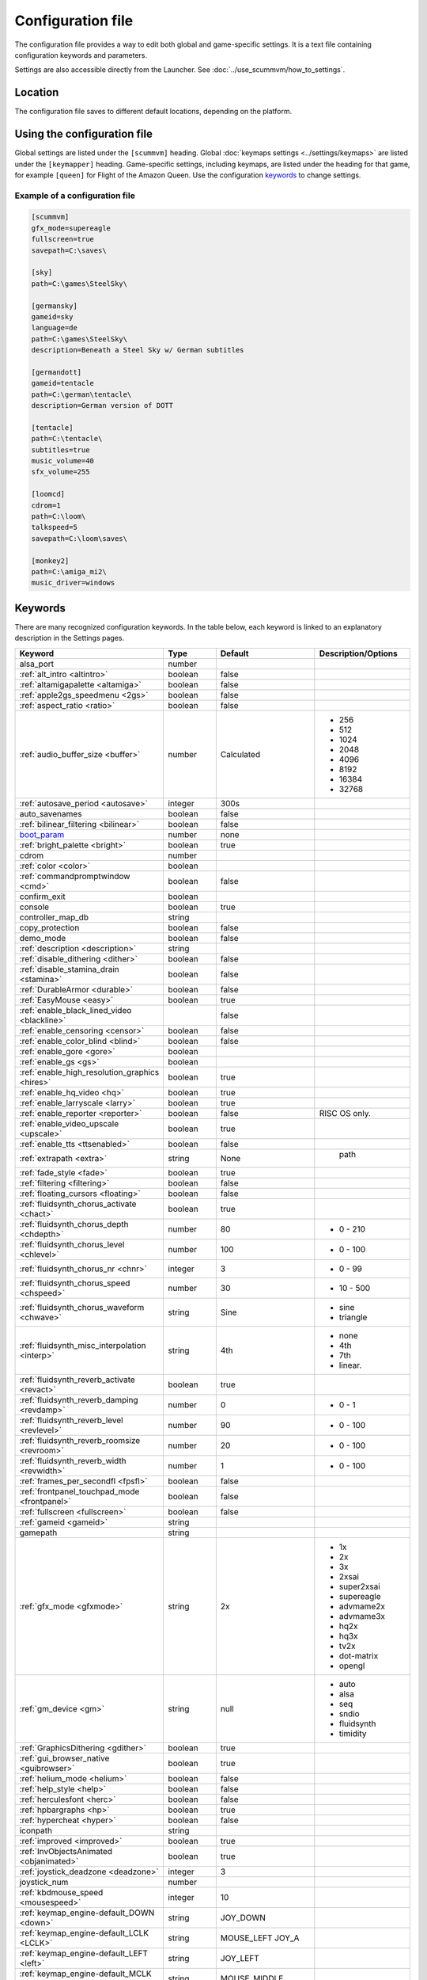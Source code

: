 
=======================
Configuration file
=======================

The configuration file provides a way to edit both global and game-specific settings. It is a text file containing configuration keywords and parameters. 

Settings are also accessible directly from the Launcher. See :doc:`../use_scummvm/how_to_settings`. 

Location
==========

The configuration file saves to different default locations, depending on the platform. 

.. tabbed:: macOS

	.. panels::
		:column: col-lg-12 mb-2

		``~/Library/Preferences/ScummVM Preferences``, where ``~`` is your Home directory. 

		.. note::

			If an earlier version of ScummVM was installed on your system, the configuration file remains in the previous default location of ``~/.scummvmrc``.
		
		.. tip::
			
			To see the Library folder you will need to view hidden files by using the keyboard shortcut :kbd:`Cmd + Shift + .` 
		
	
.. tabbed:: Windows

	.. panels::
		:column: col-lg-12 mb-2

		95/98/ME
		^^^^^^^^^^ 
	
		``<windir>\scummvm.ini``, where ``<windir>`` is the Windows directory. Most commonly, this is ``C:\WINDOWS``.
		
	
		---
		:column: col-lg-12 mb-2

		Windows NT4 
		^^^^^^^^^^^^

		``<windir>\Profiles\username\Application Data\ScummVM\scummvm.ini``, where ``<windir>`` is the Windows directory. Most commonly, this is ``C:\WINDOWS``.

		---
		:column: col-lg-12 mb-2

		Windows 2000/XP
		^^^^^^^^^^^^^^^^^
		``\Documents and Settings\username\Application Data\ScummVM\scummvm.ini``

		---
		:column: col-lg-12 mb-2

		Window Vista/7/8/10
		^^^^^^^^^^^^^^^^^^^^^^
		``\Users\username\AppData\Roaming\ScummVM\scummvm.ini``

		.. tip::

			The AppData folder is hidden. The steps to view hidden files and folders depends on the Windows version. 

			For more information, see this `Windows support page <https://support.microsoft.com/en-us/help/14201/windows-show-hidden-files>`_.


	.. note::
	
		If an earlier version of ScummVM was installed under Windows, the configuration file remains in the previous default location of ``<windir>\scummvm.ini`` 

.. tabbed:: Linux/Unix

	.. panels::
		:column: col-lg-12 mb-2

		We follow the XDG Base Directory Specification, so by default the configuration file is found at ``/~.config/scummvm/scummvm.ini``, but its location may vary depending on the value of the ``XDG_CONFIG_HOME`` environment variable.
		
		If ScummVM was installed using Snap, the configuration file can be found at ``~/snap/scummvm/current/.config/scummvm/scummvm.ini``

		.. note::
			
			``.config`` is a hidden directory. To view it use ``ls -a`` on the command line, or, if you are using a GUI file manager, press :kbd:`Ctrl + H`.

	

.. tabbed:: Other

	.. panels::
		:column: col-lg-12 mb-2

		See the relevant Platform page for details. 


Using the configuration file
==================================

Global settings are listed under the ``[scummvm]`` heading. Global :doc:`keymaps settings <../settings/keymaps>` are listed under the ``[keymapper]`` heading. Game-specific settings, including keymaps, are listed under the heading for that game, for example ``[queen]`` for Flight of the Amazon Queen. Use the configuration keywords_ to change settings. 


Example of a configuration file
************************************

.. code::

    [scummvm]
    gfx_mode=supereagle
    fullscreen=true
    savepath=C:\saves\

    [sky]
    path=C:\games\SteelSky\

    [germansky]
    gameid=sky
    language=de
    path=C:\games\SteelSky\
    description=Beneath a Steel Sky w/ German subtitles

    [germandott]
    gameid=tentacle
    path=C:\german\tentacle\
    description=German version of DOTT

    [tentacle]
    path=C:\tentacle\
    subtitles=true
    music_volume=40
    sfx_volume=255

    [loomcd]
    cdrom=1
    path=C:\loom\
    talkspeed=5
    savepath=C:\loom\saves\

    [monkey2]
    path=C:\amiga_mi2\
    music_driver=windows


Keywords
===========

There are many recognized configuration keywords. In the table below, each keyword is linked to an explanatory description in the Settings pages. 

.. csv-table:: 
	:widths: 35 15 25 25
  	:header-rows: 1 

		Keyword,Type,Default,Description/Options
		alsa_port,number,,
		":ref:`alt_intro <altintro>`",boolean,false,
		":ref:`altamigapalette <altamiga>`",boolean,false,
		":ref:`apple2gs_speedmenu <2gs>`",boolean,false,
		":ref:`aspect_ratio <ratio>`",boolean,false,
		":ref:`audio_buffer_size <buffer>`",number,"Calculated","
	- 256 
	- 512 
	- 1024 
	- 2048 
	- 4096                             
	- 8192 
	- 16384 
	- 32768"
		":ref:`autosave_period <autosave>`", integer, 300s 
		auto_savenames,boolean,false
		":ref:`bilinear_filtering <bilinear>`",boolean,false,
		`boot_param <https://wiki.scummvm.org/index.php/Boot_Params>`_,number,none,
		":ref:`bright_palette <bright>`",boolean,true,
		cdrom,number,,
		":ref:`color <color>`",boolean,,
		":ref:`commandpromptwindow <cmd>`",boolean,false,
		confirm_exit,boolean,,
		console,boolean,true,
		controller_map_db,string,,
		copy_protection,boolean,false,
		demo_mode,boolean,false,
		":ref:`description <description>`",string,,
		":ref:`disable_dithering <dither>`",boolean,false,
		":ref:`disable_stamina_drain <stamina>`",boolean,false,
		":ref:`DurableArmor <durable>`",boolean,false,
		":ref:`EasyMouse <easy>`",boolean,true,
		":ref:`enable_black_lined_video <blackline>`",,false,
		":ref:`enable_censoring <censor>`",boolean,false,
		":ref:`enable_color_blind <blind>`",boolean,false,
		":ref:`enable_gore <gore>`",boolean,,
		":ref:`enable_gs <gs>`",boolean,,
		":ref:`enable_high_resolution_graphics <hires>`",boolean,true,
		":ref:`enable_hq_video <hq>`",boolean,true,
		":ref:`enable_larryscale <larry>`",boolean,true,
		":ref:`enable_reporter <reporter>`",boolean,false,RISC OS only. 
		":ref:`enable_video_upscale <upscale>`",boolean,true,
		":ref:`enable_tts <ttsenabled>`",boolean,false,
		":ref:`extrapath <extra>`",string,None,"		path"
		":ref:`fade_style <fade>`",boolean,true,
		":ref:`filtering <filtering>`",boolean,false,
		":ref:`floating_cursors <floating>`",boolean,false,
		":ref:`fluidsynth_chorus_activate <chact>`",boolean,true,
		":ref:`fluidsynth_chorus_depth <chdepth>`",number,80,"- 0 - 210"
		":ref:`fluidsynth_chorus_level <chlevel>`",number,100,"- 0 - 100"
		":ref:`fluidsynth_chorus_nr <chnr>`",integer,3,"- 0 - 99"
		":ref:`fluidsynth_chorus_speed <chspeed>`",number,30,"- 10 - 500"
		":ref:`fluidsynth_chorus_waveform <chwave>`",string,Sine," 
	- sine
	- triangle"
		":ref:`fluidsynth_misc_interpolation <interp>`",string,4th,"
	- none
	- 4th
	- 7th
	- linear."
		":ref:`fluidsynth_reverb_activate <revact>`",boolean,true,
		":ref:`fluidsynth_reverb_damping <revdamp>`",number,0,"- 0 - 1"
		":ref:`fluidsynth_reverb_level <revlevel>`",number,90,"- 0 - 100"
		":ref:`fluidsynth_reverb_roomsize <revroom>`",number,20,"- 0 - 100"
		":ref:`fluidsynth_reverb_width <revwidth>`",number,1,"- 0 - 100"
		":ref:`frames_per_secondfl <fpsfl>`",boolean,false,
		:ref:`frontpanel_touchpad_mode <frontpanel>`,boolean, false
		":ref:`fullscreen <fullscreen>`",boolean,false,
		":ref:`gameid <gameid>`",string,,
		gamepath,string,,
		":ref:`gfx_mode <gfxmode>`",string,2x,"
	- 1x
	- 2x
	- 3x
	- 2xsai
	- super2xsai
	- supereagle
	- advmame2x
	- advmame3x
	- hq2x
	- hq3x
	- tv2x
	- dot-matrix
	- opengl"
		":ref:`gm_device <gm>`",string,null,"
	- auto
	- alsa
	- seq 
	- sndio
	- fluidsynth 
	- timidity"
		":ref:`GraphicsDithering <gdither>`",boolean,true,
		":ref:`gui_browser_native <guibrowser>`", boolean, true
		":ref:`helium_mode <helium>`",boolean,false,
		":ref:`help_style <help>`",boolean,false,
		":ref:`herculesfont <herc>`",boolean,false,
		":ref:`hpbargraphs <hp>`",boolean,true,
		":ref:`hypercheat <hyper>`",boolean,false,
		iconpath,string,,
		":ref:`improved <improved>`",boolean,true,
		":ref:`InvObjectsAnimated <objanimated>`",boolean,true,
		":ref:`joystick_deadzone <deadzone>`",integer, 3
		joystick_num,number,,
		":ref:`kbdmouse_speed <mousespeed>`", integer, 10
		":ref:`keymap_engine-default_DOWN <down>`",string,JOY_DOWN
		":ref:`keymap_engine-default_LCLK <LCLK>`",string,MOUSE_LEFT JOY_A
		":ref:`keymap_engine-default_LEFT <left>`",string,JOY_LEFT
		":ref:`keymap_engine-default_MCLK <MCLK>`",string,MOUSE_MIDDLE
		":ref:`keymap_engine-default_MENU <menu>`",string,F5 JOY_LEFT_SHOULDER
		":ref:`keymap_engine-default_PAUSE <pause>`",string,SPACE
		":ref:`keymap_engine-default_PIND <PIND>`",string,
		":ref:`keymap_engine-default_RCLK <RCLK>`",string,MOUSE_RIGHT JOY_B
		":ref:`keymap_engine-default_RETURN <RETURN>`",string,RETURN
		":ref:`keymap_engine-default_RIGHT <right>`",string,JOY_RIGHT
		":ref:`keymap_engine-default_SKIP <skip>`",string,ESCAPE JOY
		":ref:`keymap_engine-default_SKLI <SKLI>`",string,PERIOD JOY_X
		":ref:`keymap_engine-default_UP <up>`",string,JOY_UP 
		":ref:`keymap_global_DEBUGGER <debug>`",string,C+A+d 
		":ref:`keymap_global_MENU <gmm>`",string,C+F5 JOY_START,
		":ref:`keymap_global_MUTE <mute>`",string,C+u, 
		":ref:`keymap_global_QUIT <globalquit>`",string,C+q, 
		":ref:`keymap_global_VMOUSEDOWN <vmousedown>`",string,JOY_LEFT_STICK_Y+, 
		":ref:`keymap_global_VMOUSELEFT <vmouseleft>`",string,JOY_LEFT_STICK_X-, 
		":ref:`keymap_global_VMOUSERIGHT <vmouseright>`",string,JOY_LEFT_STICK_X+, 
		":ref:`keymap_global_VMOUSESLOW <vmouseslow>`",string,JOY_RIGHT_SHOULDER, 
		":ref:`keymap_global_VMOUSEUP <vmouseup>`",string,JOY_LEFT_STICK_Y-, 
		":ref:`keymap_gui_CLOS <close>`",string,ESCAPE JOY_Y, 
		":ref:`keymap_gui_DOWN <guidown>`",string,JOY_DOWN, 
		":ref:`keymap_gui_INTRCT <interact>`",string,JOY_A, 
		":ref:`keymap_gui_LEFT <guileft>`",string, 
		":ref:`keymap_gui_RIGHT <guiright>`",string,JOY_RIGHT, 
		":ref:`keymap_gui_UP <guiup>`",string,JOY_UP, 
		":ref:`keymap_sdl-graphics_ASPT <ASPT>`",string,C+A+a, 
		":ref:`keymap_sdl-graphics_CAPT <CAPT>`",string,C+m,
		":ref:`keymap_sdl-graphics_FILT <FILT>`",string,C+A+f
		":ref:`keymap_sdl-graphics_FLT1 <FLT1>`",string,C+A+1 
		":ref:`keymap_sdl-graphics_FLT2 <FLT2>`",string,C+A+2
		":ref:`keymap_sdl-graphics_FLT3 <FLT3>`",string,C+A+3 
		":ref:`keymap_sdl-graphics_FLT4 <FLT4>`",string,C+A+4 
		":ref:`keymap_sdl-graphics_FLT5 <FLT5>`",string,C+A+5 
		":ref:`keymap_sdl-graphics_FLT6 <FLT6>`",string, C+A+6
		":ref:`keymap_sdl-graphics_FLT7 <FLT7>`",string,C+A+7
		":ref:`keymap_sdl-graphics_FLT8 <FLT8>`",string,C+A+8
		":ref:`keymap_sdl-graphics_FULS <FULS>`",string,A+RETURN
		":ref:`keymap_sdl-graphics_SCL- <SCL>`",string,C+A+MINUS 
		":ref:`keymap_sdl-graphics_SCL+ <SCL>`",string,C+A+PLUS 
		":ref:`keymap_sdl-graphics_SCRS <SCRS>`",string,A+s 
		":ref:`keymap_sdl-graphics_STCH <STCH>`",string,C+A+s 
		":ref:`language <lang>`",string,,
		":ref:`local_server_port <serverport>`",integer,12345,
		":ref:`midi_gain <gain>`",number,,"- 0 - 1000"
		":ref:`mm_nes_classic_palette <classic>`",boolean,false,
		":ref:`monotext <mono>`",boolean,true,
		":ref:`mousebtswap <btswap>`",boolean,false,
		":ref:`mousesupport <support>`",boolean,true,
		":ref:`mt32_device <mt32>`",string,,"
	- auto
	- alsa
	- seq 
	- fluidsynth
	- mt32
	- timidity "
		":ref:`multi_midi <multi>`",boolean,,
		":ref:`music_driver [scummvm] <device>`",string,auto,"	
	- null
	- auto

	- seq (Unix)
	- sndio (Unix)
	- alsa (Unix)
	- CAMD (Amiga)
	- core (Mac)
	- coremidi (Mac - hardware)

	- windows (Windows)

	- fluidsynth 
	- mt32
	- adlib
	- pcspk 
	- pcjr
	- cms
	- timidity
	"
		"music_driver [game]",string, auto, "
	The same options as ``music_driver in [scummvm]`` plus:

	- towns
	- C64
	- pc98
	- segacd
	"
		":ref:`music_volume <music>`",number,,"- 0-256 "
		":ref:`mute <mute>`",boolean,false,
		":ref:`native_fb01 <fb01>`",boolean,false,
		":ref:`native_mt32 <nativemt32>`",boolean,false,
		":ref:`NaughtyMode <naughty>`",boolean,true,
		":ref:`nodelaymillisfl <nodelay>`",boolean,false,
		":ref:`ntsc <ntsc>`",boolean,,
		":ref:`object_labels <labels>`",boolean,true,
		":ref:`opl_driver <opl>`",string,,"
	- auto
	- mame
	- db
	- nuked
	- alsa
	- op2lpt
	- op3lpt "
		":ref:`originalsaveload <osl>`",boolean,false,
		":ref:`output_rate <outputrate>`",number,,"
	Sensible values are:

	- 11025 
	- 22050
	- 44100"
		":ref:`platform <platform>`",string,,
		":ref:`portaits_on <portraits>`",boolean,true,
		":ref:`prefer_digitalsfx <dsfx>`",boolean,true,
		":ref:`render_mode <render>`",string,,"	
	- hercGreen 
	- hercAmber
	- cga
	- ega
	- vga
	- amiga 
	- fmtowns 
	- pc9821
	- pc9801 
	- 2gs 
	- atari 
	- macintosh "
		":ref:`rootpath <rootpath>`",string,,
		":ref:`savepath <savepath>`",string,,
		save_slot,number,,
		":ref:`scalemakingofvideos <scale>`",boolean,false,
		":ref:`scanlines <scan>`",boolean,false,
		screenshotpath,string,,
		":ref:`shorty <shorty>`",boolean,false,
		":ref:`show_fps <fps>`",boolean,false,
		":ref:`ShowItemCosts <cost>`",boolean,false,
		":ref:`silver_cursors <silver>`",boolean,false,
		":ref:`sitcom <sitcom>`",boolean,false,
		":ref:`skip_support <skipsupport>`",boolean,true,
		":ref:`skiphallofrecordsscenes <skiphall>`",boolean,false,
		":ref:`smooth_scrolling <smooth>`",boolean,true,
		":ref:`speech_mute <speechmute>`",boolean,false,
		":ref:`stretch_mode <stretchmode>`",string,,"
	- center 
	- pixel-perfect 
	- fit 
	- stretch 
	- fit_force_aspect "
		":ref:`studio_audience <studio>`",boolean,true,
		":ref:`subtitles <speechmute>`",boolean,false,
		":ref:`talkspeed <talkspeed>`",number,60,"- 0 - 255 "
		tempo,number,100,"- 50-200"
		":ref:`TextWindowAnimated <windowanimated>`",boolean,true,
		":ref:`themepath <themepath>`",string,none,
		":ref:`transparent_windows <transparentwindows>`",boolean,true,
		":ref:`transparentdialogboxes <transparentdialog>`",boolean,false,
		":ref:`tts_enabled <ttsenabled>`",boolean,false,
		":ref:`tts_narrator <ttsnarrator>`",boolean,false,
		use_cdaudio,boolean,true, 
		versioninfo,string,,
		":ref:`window_style <style>`",boolean,true,
		":ref:`windows_cursors <wincursors>`",boolean,false,
		
		
		
		
	
		
		
		
		
		
		
	
		
		
		
		

		
